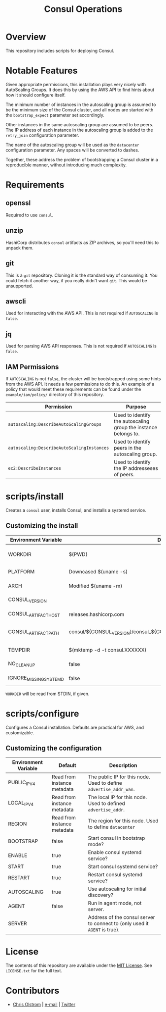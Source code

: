#+TITLE: Consul Operations
#+LATEX: \pagebreak

* Overview

  This repository includes scripts for deploying Consul.

* Notable Features

  Given appropriate permissions, this installation plays very nicely with
  AutoScaling Groups. It does this by using the AWS API to find hints about how it
  should configure itself.

  The minimum number of instances in the autoscaling group is assumed to be the
  minimum size of the Consul cluster, and all nodes are started with the
  ~bootstrap_expect~ parameter set accordingly.

  Other instances in the same autoscaling group are assumed to be peers. The IP
  address of each instance in the autoscaling group is added to the ~retry_join~
  configuration parameter.

  The name of the autoscaling group will be used as the ~datacenter~
  configuration parameter. Any spaces will be converted to dashes.

  Together, these address the problem of bootstrapping a Consul cluster in a
  reproducible manner, without introducing much complexity.

* Requirements

** openssl

   Required to use ~consul~.

** unzip

   HashiCorp distributes ~consul~ artifacts as ZIP archives, so you'll need this
   to unpack them.

** git

   This is a ~git~ repository. Cloning it is the standard way of consuming it.
   You could fetch it another way, if you really didn't want ~git~. This would
   be unsupported.

** awscli

   Used for interacting with the AWS API. This is not required if ~AUTOSCALING~
   is ~false~.

** jq

   Used for parsing AWS API responses. This is not required if ~AUTOSCALING~ is
   ~false~.

** IAM Permissions

   If ~AUTOSCALING~ is not ~false~, the cluster will be bootstrapped using some
   hints from the AWS API. It needs a few permissions to do this. An example of
   a policy that would meet these requirements can be found under the
   =example/iam/policy/= directory of this repository.

   | Permission                                 | Purpose                                                         |
   |--------------------------------------------+-----------------------------------------------------------------|
   | =autoscaling:DescribeAutoScalingGroups=    | Used to identify the autoscaling group the instance belongs to. |
   | =autoscaling:DescribeAutoScalingInstances= | Used to identify peers in the autoscaling group.                |
   | =ec2:DescribeInstances=                    | Used to identify the IP addresseses of peers.                   |

* scripts/install

  Creates a =consul= user, installs Consul, and installs a systemd service.

** Customizing the install

   | Environment Variable   | Default                                                                   | Description                                                    |
   |------------------------+---------------------------------------------------------------------------+----------------------------------------------------------------|
   | WORKDIR                | ${PWD}                                                                    | Installation scripts and assets are expected to be found here. |
   |------------------------+---------------------------------------------------------------------------+----------------------------------------------------------------|
   | PLATFORM               | Downcased $(uname -s)                                                     | One of: solaris, freebsd, linux, darwin.                       |
   | ARCH                   | Modified $(uname -m)                                                      | System architecture (amd64, arm, etc)                          |
   | CONSUL_VERSION         |                                                                           | Version of Consul to download                                  |
   | CONSUL_ARTIFACT_HOST   | releases.hashicorp.com                                                    | Where to download artifacts from                               |
   | CONSUL_ARTIFACT_PATH   | consul/${CONSUL_VERSION}/consul_${CONSUL_VERSION}_${PLATFORM}_${ARCH}.zip | Path on ${CONSUL_ARTIFACT_HOST} to fetch from.                 |
   |------------------------+---------------------------------------------------------------------------+----------------------------------------------------------------|
   | TEMPDIR                | $(mktemp -d -t consul.XXXXXX)                                             | Location to store temporary files.                             |
   | NO_CLEANUP             | false                                                                     | Do not delete temporary files.                                 |
   | IGNORE_MISSING_SYSTEMD | false                                                                     | Do not fail if systemd is missing.                             |

   ~WORKDIR~ will be read from STDIN, if given.

* scripts/configure

  Configures a Consul installation. Defaults are practical for AWS, and customizable.

** Customizing the configuration

   | Environment Variable | Default                     | Description                                                                |
   |----------------------+-----------------------------+----------------------------------------------------------------------------|
   | PUBLIC_IPV4          | Read from instance metadata | The public IP for this node. Used to define ~advertise_addr_wan~.          |
   | LOCAL_IPV4           | Read from instance metadata | The local IP for this node. Used to defined ~advertise_addr~.              |
   | REGION               | Read from instance metadata | The region for this node. Used to define ~datacenter~                      |
   | BOOTSTRAP            | false                       | Start consul in bootstrap mode?                                            |
   | ENABLE               | true                        | Enable consul systemd service?                                             |
   | START                | true                        | Start consul systemd service?                                              |
   | RESTART              | true                        | Restart consul systemd service?                                            |
   | AUTOSCALING          | true                        | Use autoscaling for initial discovery?                                     |
   | AGENT                | false                       | Run in agent mode, not server.                                             |
   | SERVER               |                             | Address of the consul server to connect to (only used it ~AGENT~ is true). |

* License

  The contents of this repository are available under the [[https://tldrlegal.com/license/mit-license][MIT License]]. See
  ~LICENSE.txt~ for the full text.

* Contributors

  - [[https://colstrom.github.io/][Chris Olstrom]] | [[mailto:chris@olstrom.com][e-mail]] | [[https://twitter.com/ChrisOlstrom][Twitter]]

